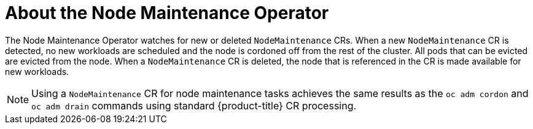 // Module included in the following assemblies:
// nodes/nodes/eco-node-maintenance-operator.adoc

:_mod-docs-content-type: CONCEPT
[id="eco-about-node-maintenance-operator_{context}"]
= About the Node Maintenance Operator

The Node Maintenance Operator watches for new or deleted `NodeMaintenance` CRs. When a new `NodeMaintenance` CR is detected, no new workloads are scheduled and the node is cordoned off from the rest of the cluster. All pods that can be evicted are evicted from the node. When a `NodeMaintenance` CR is deleted, the node that is referenced in the CR is made available for new workloads.

[NOTE]
====
Using a `NodeMaintenance` CR for node maintenance tasks achieves the same results as the `oc adm cordon` and `oc adm drain` commands using standard {product-title} CR processing.
====
